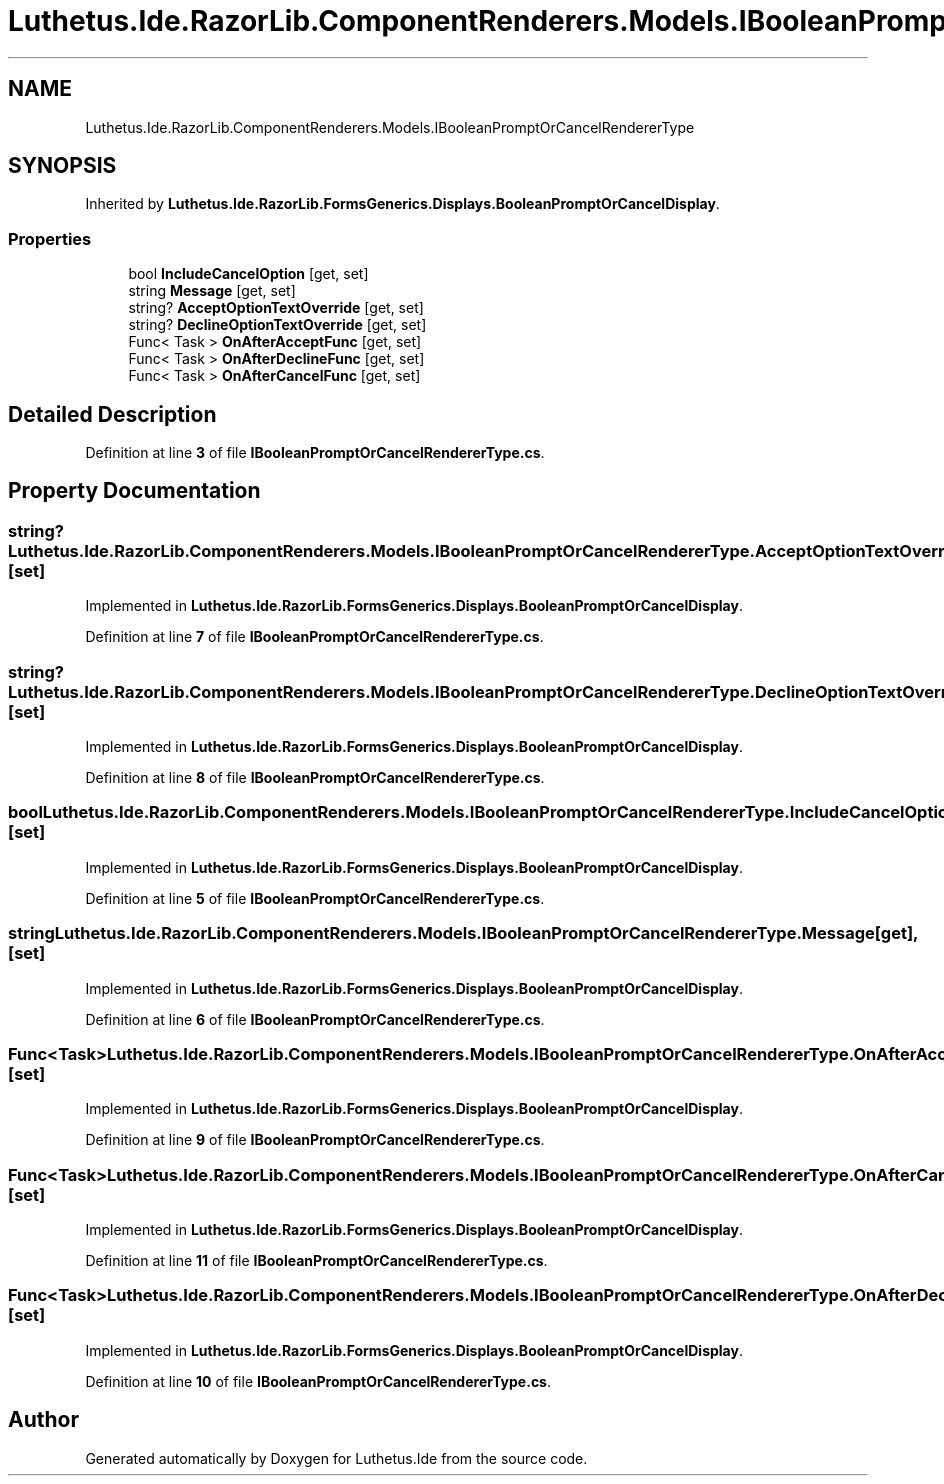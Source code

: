 .TH "Luthetus.Ide.RazorLib.ComponentRenderers.Models.IBooleanPromptOrCancelRendererType" 3 "Version 1.0.0" "Luthetus.Ide" \" -*- nroff -*-
.ad l
.nh
.SH NAME
Luthetus.Ide.RazorLib.ComponentRenderers.Models.IBooleanPromptOrCancelRendererType
.SH SYNOPSIS
.br
.PP
.PP
Inherited by \fBLuthetus\&.Ide\&.RazorLib\&.FormsGenerics\&.Displays\&.BooleanPromptOrCancelDisplay\fP\&.
.SS "Properties"

.in +1c
.ti -1c
.RI "bool \fBIncludeCancelOption\fP\fR [get, set]\fP"
.br
.ti -1c
.RI "string \fBMessage\fP\fR [get, set]\fP"
.br
.ti -1c
.RI "string? \fBAcceptOptionTextOverride\fP\fR [get, set]\fP"
.br
.ti -1c
.RI "string? \fBDeclineOptionTextOverride\fP\fR [get, set]\fP"
.br
.ti -1c
.RI "Func< Task > \fBOnAfterAcceptFunc\fP\fR [get, set]\fP"
.br
.ti -1c
.RI "Func< Task > \fBOnAfterDeclineFunc\fP\fR [get, set]\fP"
.br
.ti -1c
.RI "Func< Task > \fBOnAfterCancelFunc\fP\fR [get, set]\fP"
.br
.in -1c
.SH "Detailed Description"
.PP 
Definition at line \fB3\fP of file \fBIBooleanPromptOrCancelRendererType\&.cs\fP\&.
.SH "Property Documentation"
.PP 
.SS "string? Luthetus\&.Ide\&.RazorLib\&.ComponentRenderers\&.Models\&.IBooleanPromptOrCancelRendererType\&.AcceptOptionTextOverride\fR [get]\fP, \fR [set]\fP"

.PP
Implemented in \fBLuthetus\&.Ide\&.RazorLib\&.FormsGenerics\&.Displays\&.BooleanPromptOrCancelDisplay\fP\&.
.PP
Definition at line \fB7\fP of file \fBIBooleanPromptOrCancelRendererType\&.cs\fP\&.
.SS "string? Luthetus\&.Ide\&.RazorLib\&.ComponentRenderers\&.Models\&.IBooleanPromptOrCancelRendererType\&.DeclineOptionTextOverride\fR [get]\fP, \fR [set]\fP"

.PP
Implemented in \fBLuthetus\&.Ide\&.RazorLib\&.FormsGenerics\&.Displays\&.BooleanPromptOrCancelDisplay\fP\&.
.PP
Definition at line \fB8\fP of file \fBIBooleanPromptOrCancelRendererType\&.cs\fP\&.
.SS "bool Luthetus\&.Ide\&.RazorLib\&.ComponentRenderers\&.Models\&.IBooleanPromptOrCancelRendererType\&.IncludeCancelOption\fR [get]\fP, \fR [set]\fP"

.PP
Implemented in \fBLuthetus\&.Ide\&.RazorLib\&.FormsGenerics\&.Displays\&.BooleanPromptOrCancelDisplay\fP\&.
.PP
Definition at line \fB5\fP of file \fBIBooleanPromptOrCancelRendererType\&.cs\fP\&.
.SS "string Luthetus\&.Ide\&.RazorLib\&.ComponentRenderers\&.Models\&.IBooleanPromptOrCancelRendererType\&.Message\fR [get]\fP, \fR [set]\fP"

.PP
Implemented in \fBLuthetus\&.Ide\&.RazorLib\&.FormsGenerics\&.Displays\&.BooleanPromptOrCancelDisplay\fP\&.
.PP
Definition at line \fB6\fP of file \fBIBooleanPromptOrCancelRendererType\&.cs\fP\&.
.SS "Func<Task> Luthetus\&.Ide\&.RazorLib\&.ComponentRenderers\&.Models\&.IBooleanPromptOrCancelRendererType\&.OnAfterAcceptFunc\fR [get]\fP, \fR [set]\fP"

.PP
Implemented in \fBLuthetus\&.Ide\&.RazorLib\&.FormsGenerics\&.Displays\&.BooleanPromptOrCancelDisplay\fP\&.
.PP
Definition at line \fB9\fP of file \fBIBooleanPromptOrCancelRendererType\&.cs\fP\&.
.SS "Func<Task> Luthetus\&.Ide\&.RazorLib\&.ComponentRenderers\&.Models\&.IBooleanPromptOrCancelRendererType\&.OnAfterCancelFunc\fR [get]\fP, \fR [set]\fP"

.PP
Implemented in \fBLuthetus\&.Ide\&.RazorLib\&.FormsGenerics\&.Displays\&.BooleanPromptOrCancelDisplay\fP\&.
.PP
Definition at line \fB11\fP of file \fBIBooleanPromptOrCancelRendererType\&.cs\fP\&.
.SS "Func<Task> Luthetus\&.Ide\&.RazorLib\&.ComponentRenderers\&.Models\&.IBooleanPromptOrCancelRendererType\&.OnAfterDeclineFunc\fR [get]\fP, \fR [set]\fP"

.PP
Implemented in \fBLuthetus\&.Ide\&.RazorLib\&.FormsGenerics\&.Displays\&.BooleanPromptOrCancelDisplay\fP\&.
.PP
Definition at line \fB10\fP of file \fBIBooleanPromptOrCancelRendererType\&.cs\fP\&.

.SH "Author"
.PP 
Generated automatically by Doxygen for Luthetus\&.Ide from the source code\&.
